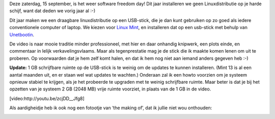 .. title: SFD 2012: Linux mint vanop een USB-stick
.. slug: node-198
.. date: 2012-09-12 21:27:41
.. tags: opensource,linux
.. link:
.. description: 
.. type: text

Deze zaterdag, 15 september, is het weer software freedom day! Dit jaar
installeren we geen Linuxdistributie op je harde schijf, want dat deden
we vorig jaar al :-)

Dit jaar maken we een draagbare
linuxdistributie op een USB-stick, die je dan kunt gebruiken op zo goed
als iedere conventionele computer of laptop. We kiezen voor `Linux
Mint <http://linuxmint.com/>`__, en installeren dat op een usb-stick met
behulp van `Unetbootin <http://unetbootin.sourceforge.net/>`__.

De
video is naar mooie traditie minder professioneel, met hier en daar
onhandig knipwerk, een plots einde, en commentaar in lelijk
verkavelingsvlaams. Maar als tegenprestatie mag je de stick die ik
maakte komen lenen om uit te proberen. Op voorwaarden dat je hem zelf
komt halen, en dat ik hem nog niet aan iemand anders gegeven heb
:-)

\ **Update:** 1 GB schrijfbare ruimte op de USB-stick is te
weinig om de updates te kunnen installeren. (Mint 13 is al een aantal
maanden uit, en er staan wel wat updates te wachten.) Onderaan zal ik
een howto voorzien om je systeem opnieuw stabiel te krijgen, als je het
probeerde te upgraden met te weinig schrijfbare ruimte. Maar beter is
dat je bij het opzetten van je systeem 2 GB (2048 MB) vrije ruimte
voorziet, in plaats van de 1 GB in de
video.

[video:http://youtu.be/zcjDD\_\_Jfg8]

Als aardigheidje
heb ik ook nog een fotootje van ‘the making of’, dat ik jullie niet wou
onthouden:

\ |the making of|

.. |the making of| image:: https://lh5.googleusercontent.com/-4ozV8at00bA/UFDiVgxiBdI/AAAAAAAADQU/f5yIaKgWdxA/s720/IMG_20120908_191616.jpg
